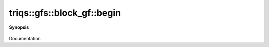 ..
   Generated automatically by cpp2rst

.. highlight:: c
.. role:: red
.. role:: green
.. role:: param
.. role:: cppbrief


.. _block_gf_begin:

triqs::gfs::block_gf::begin
===========================


**Synopsis**

 .. rst-class:: cppsynopsis

    1. | :cppbrief:`------------`
       | block_gf::iterator :red:`begin` ()

    2. | block_gf::const_iterator :red:`begin` () const

Documentation